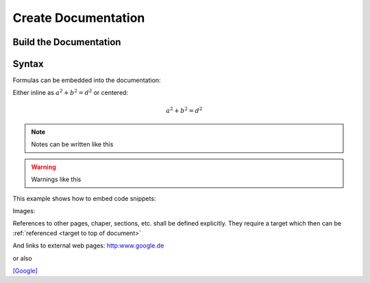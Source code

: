 Create Documentation
====================

.. _target to top of document:

=======================
Build the Documentation
=======================


======
Syntax
======


Formulas can be embedded into the documentation:

Either inline as :math:`a^2 + b^2 = d^2`
or centered:

.. math::
    a^2 + b^2 = d^2

.. note:: 
    Notes can be written like this

.. warning::
    Warnings like this

This example shows how to embed code snippets:

.. code-block:: C++
    :linenos:
    :emphasize-lines: 3


    void my_function() {
        printf("just a test");
        my_function();
        int i = 6;
    }

Images:

.. image:: ../images/logo.png

References to other pages, chaper, sections, etc. shall be defined explicitly.
They require a target which then can be :ref:`referenced <target to top of document>`


And links to external web pages:
http:www.google.de

or also

`[Google] <http://www.google.de>`_

